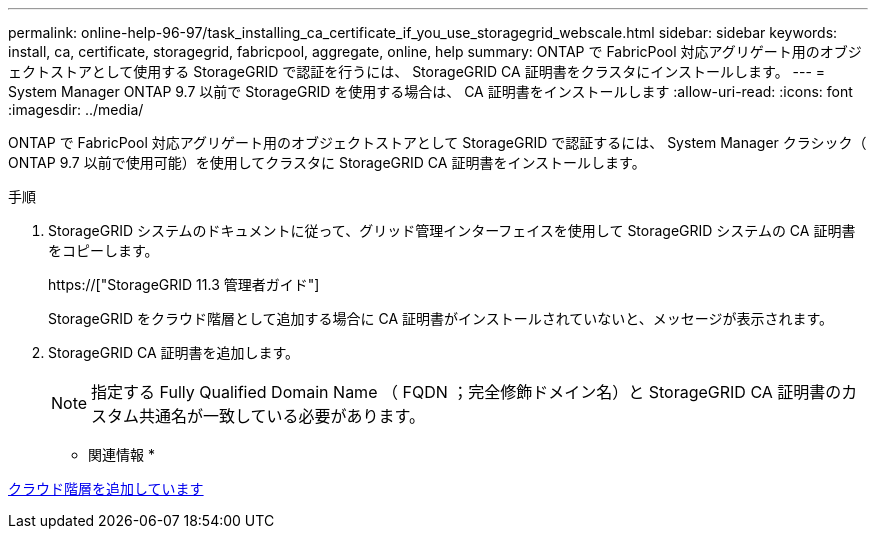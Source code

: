 ---
permalink: online-help-96-97/task_installing_ca_certificate_if_you_use_storagegrid_webscale.html 
sidebar: sidebar 
keywords: install, ca, certificate, storagegrid, fabricpool, aggregate, online, help 
summary: ONTAP で FabricPool 対応アグリゲート用のオブジェクトストアとして使用する StorageGRID で認証を行うには、 StorageGRID CA 証明書をクラスタにインストールします。 
---
= System Manager ONTAP 9.7 以前で StorageGRID を使用する場合は、 CA 証明書をインストールします
:allow-uri-read: 
:icons: font
:imagesdir: ../media/


[role="lead"]
ONTAP で FabricPool 対応アグリゲート用のオブジェクトストアとして StorageGRID で認証するには、 System Manager クラシック（ ONTAP 9.7 以前で使用可能）を使用してクラスタに StorageGRID CA 証明書をインストールします。

.手順
. StorageGRID システムのドキュメントに従って、グリッド管理インターフェイスを使用して StorageGRID システムの CA 証明書をコピーします。
+
https://["StorageGRID 11.3 管理者ガイド"]

+
StorageGRID をクラウド階層として追加する場合に CA 証明書がインストールされていないと、メッセージが表示されます。

. StorageGRID CA 証明書を追加します。
+
[NOTE]
====
指定する Fully Qualified Domain Name （ FQDN ；完全修飾ドメイン名）と StorageGRID CA 証明書のカスタム共通名が一致している必要があります。

====


* 関連情報 *

xref:task_adding_cloud_tier.adoc[クラウド階層を追加しています]
